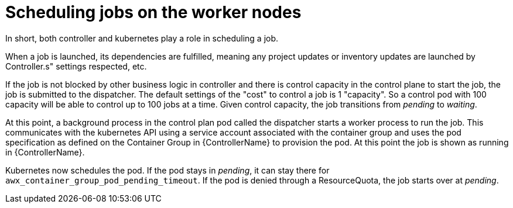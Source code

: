 [id="ref-schedule-jobs-worker-nodes"]

= Scheduling jobs on the worker nodes

In short, both controller and kubernetes play a role in scheduling a job.  

When a job is launched, its dependencies are fulfilled, meaning any project updates or inventory updates are launched by Controller.s" settings respected, etc. 

If the job is not blocked by other business logic in controller and there is control capacity in the control plane to start the job, the job is submitted to the dispatcher. 
The default settings of the "cost" to control a job is 1 "capacity". 
So a control pod with 100 capacity will be able to control up to 100 jobs at a time. 
Given control capacity, the job transitions from _pending_ to _waiting_. 

At this point, a background process in the control plan pod called the dispatcher starts a worker process to run the job.
This communicates with the kubernetes API using a service account associated with the container group and uses the pod specification as defined on the Container Group in {ControllerName} to provision the pod. 
At this point the job is shown as running in {ControllerName}.

Kubernetes now schedules the pod. 
If the pod stays in _pending_, it can stay there for `awx_container_group_pod_pending_timeout`. 
If the pod is denied through a ResourceQuota, the job starts over at _pending_. 

